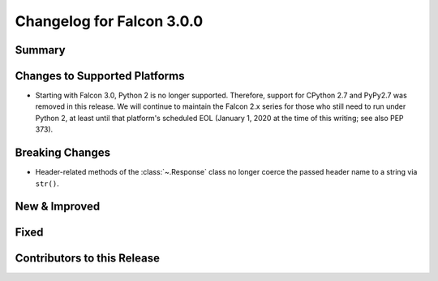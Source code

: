 Changelog for Falcon 3.0.0
==========================

Summary
-------

Changes to Supported Platforms
------------------------------

- Starting with Falcon 3.0, Python 2 is no longer supported. Therefore,
  support for CPython 2.7 and PyPy2.7 was removed in this release. We will
  continue to maintain the Falcon 2.x series for those who still need
  to run under Python 2, at least until that platform's scheduled
  EOL (January 1, 2020 at the time of this writing; see also PEP 373).

Breaking Changes
----------------

- Header-related methods of the :class:`~.Response` class no longer coerce
  the passed header name to a string via ``str()``.

New & Improved
--------------

Fixed
-----

Contributors to this Release
----------------------------
